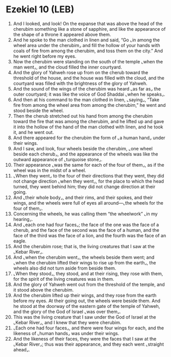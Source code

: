 * Ezekiel 10 (LEB)
:PROPERTIES:
:ID: LEB/26-EZE10
:END:

1. And I looked, and look! On the expanse that was above the head of the cherubim something like a stone of sapphire, and like the appearance of the shape of a throne it appeared above them.
2. And he spoke to the man clothed in linen and said, “Go ⌞in among the wheel area under the cherubim⌟ and fill the hollow of your hands with coals of fire from among the cherubim, and toss them on the city.” And he went right before my eyes.
3. Now the cherubim were standing on the south of the temple ⌞when the man went⌟, and the cloud filled the inner courtyard.
4. And the glory of Yahweh rose up from on the cherub toward the threshold of the house, and the house was filled with the cloud, and the courtyard was filled with the brightness of the glory of Yahweh.
5. And the sound of the wings of the cherubim was heard ⌞as far as⌟ the outer courtyard; it was like the voice of God Shaddai ⌞when he speaks⌟.
6. And then at his command to the man clothed in linen, ⌞saying⌟, “Take fire from among the wheel area from among the cherubim,” he went and stood beside the wheel.
7. Then the cherub stretched out his hand from among the cherubim toward the fire that was among the cherubim, and he lifted up and gave it into the hollow of the hand of the man clothed with linen, and he took it, and he went out.
8. And there appeared for the cherubim the form of ⌞a human hand⌟ under their wings.
9. And I saw, and look, four wheels beside the cherubim, ⌞one wheel beside each cherub⌟, and the appearance of the wheels was like the outward appearance of ⌞turquoise stone⌟.
10. Their appearance ⌞was the same for each of the four of them⌟, as if the wheel was in the midst of a wheel.
11. ⌞When they went⌟ to the four of their directions that they went, they did not change direction ⌞when they went⌟, for the place to which the head turned, they went behind him; they did not change direction at their going.
12. And ⌞their whole body⌟, and their rims, and their spokes, and their wings, and the wheels were full of eyes all around—⌞the wheels for the four of them⌟.
13. Concerning the wheels, he was calling them “the wheelwork” ⌞in my hearing⌟.
14. And ⌞each one had four faces⌟; the face of the one was the face of a cherub, and the face of the second was the face of a human, and the face of the third was the face of a lion, and the fourth was the face of an eagle.
15. And the cherubim rose; that is, the living creatures that I saw at the ⌞Kebar River⌟.
16. And ⌞when the cherubim went⌟, the wheels beside them went; and ⌞when the cherubim lifted their wings to rise up from the earth⌟, the wheels also did not turn aside from beside them.
17. ⌞When they stood⌟, they stood, and at their rising, they rose with them, for the spirit of the living creatures was in them.
18. And the glory of Yahweh went out from the threshold of the temple, and it stood above the cherubim.
19. And the cherubim lifted up their wings, and they rose from the earth before my eyes. At their going out, the wheels were beside them. And he stood at the doorway of the eastern gate of the temple of Yahweh, and the glory of the God of Israel ⌞was over them⌟.
20. This was the living creature that I saw under the God of Israel at the ⌞Kebar River⌟, and I knew that they were cherubim.
21. ⌞Each one had four faces⌟, and there were four wings for each, and the likeness of ⌞human hands⌟ was under their wings.
22. And the likeness of their faces, they were the faces that I saw at the ⌞Kebar River⌟; thus was their appearance, and they each went ⌞straight ahead⌟.
